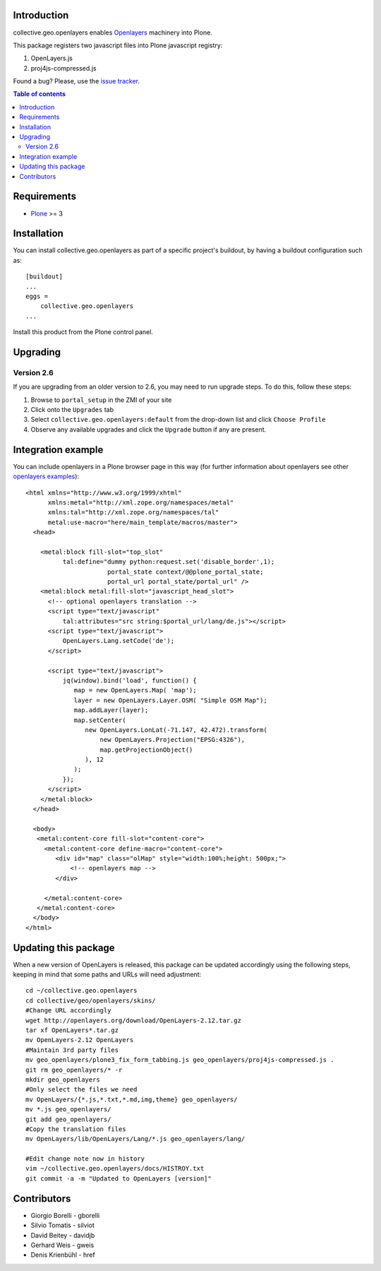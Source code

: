 Introduction
============

collective.geo.openlayers enables `Openlayers`_ machinery into Plone.

This package registers two javascript files into Plone javascript registry:

1. OpenLayers.js
2. proj4js-compressed.js



.. image:: https://secure.travis-ci.org/collective/collective.geo.openlayers.png
    :target: http://travis-ci.org/collective/collective.geo.openlayers

Found a bug? Please, use the `issue tracker`_.

.. contents:: Table of contents


Requirements
============

* `Plone`_ >= 3


Installation
============

You can install collective.geo.openlayers as part of a specific project's buildout,
by having a buildout configuration such as: ::

        [buildout]
        ...
        eggs =
            collective.geo.openlayers
        ...

Install this product from the Plone control panel.

Upgrading
=========

Version 2.6
-----------

If you are upgrading from an older version to 2.6, you may need to run
upgrade steps. To do this, follow these steps:

#. Browse to ``portal_setup`` in the ZMI of your site
#. Click onto the ``Upgrades`` tab
#. Select ``collective.geo.openlayers:default`` from the drop-down list and
   click ``Choose Profile``
#. Observe any available upgrades and click the ``Upgrade`` button if any
   are present.


Integration example
===================

You can include openlayers in a Plone browser page in this way
(for further information about openlayers see
other `openlayers examples`_)::

        <html xmlns="http://www.w3.org/1999/xhtml"
              xmlns:metal="http://xml.zope.org/namespaces/metal"
              xmlns:tal="http://xml.zope.org/namespaces/tal"
              metal:use-macro="here/main_template/macros/master">
          <head>

            <metal:block fill-slot="top_slot"
                  tal:define="dummy python:request.set('disable_border',1);
                              portal_state context/@@plone_portal_state;
                              portal_url portal_state/portal_url" />
            <metal:block metal:fill-slot="javascript_head_slot">
              <!-- optional openlayers translation -->
              <script type="text/javascript"
                  tal:attributes="src string:$portal_url/lang/de.js"></script>
              <script type="text/javascript">
                  OpenLayers.Lang.setCode('de');
              </script>

              <script type="text/javascript">
                  jq(window).bind('load', function() {
                     map = new OpenLayers.Map( 'map');
                     layer = new OpenLayers.Layer.OSM( "Simple OSM Map");
                     map.addLayer(layer);
                     map.setCenter(
                        new OpenLayers.LonLat(-71.147, 42.472).transform(
                            new OpenLayers.Projection("EPSG:4326"),
                            map.getProjectionObject()
                        ), 12
                     );
                  });
              </script>
            </metal:block>
          </head>

          <body>
           <metal:content-core fill-slot="content-core">
             <metal:content-core define-macro="content-core">
                <div id="map" class="olMap" style="width:100%;height: 500px;">
                    <!-- openlayers map -->
                </div>

             </metal:content-core>
           </metal:content-core>
          </body>
        </html>

Updating this package
=====================

When a new version of OpenLayers is released, this package can be updated
accordingly using the following steps, keeping in mind that some paths and URLs
will need adjustment::

    cd ~/collective.geo.openlayers
    cd collective/geo/openlayers/skins/
    #Change URL accordingly
    wget http://openlayers.org/download/OpenLayers-2.12.tar.gz
    tar xf OpenLayers*.tar.gz
    mv OpenLayers-2.12 OpenLayers
    #Maintain 3rd party files
    mv geo_openlayers/plone3_fix_form_tabbing.js geo_openlayers/proj4js-compressed.js .
    git rm geo_openlayers/* -r
    mkdir geo_openlayers
    #Only select the files we need
    mv OpenLayers/{*.js,*.txt,*.md,img,theme} geo_openlayers/
    mv *.js geo_openlayers/
    git add geo_openlayers/
    #Copy the translation files
    mv OpenLayers/lib/OpenLayers/Lang/*.js geo_openlayers/lang/

    #Edit change note now in history
    vim ~/collective.geo.openlayers/docs/HISTROY.txt
    git commit -a -m "Updated to OpenLayers [version]"


Contributors
============

* Giorgio Borelli - gborelli
* Silvio Tomatis - silviot
* David Beitey - davidjb
* Gerhard Weis - gweis
* Denis Krienbühl - href


.. _Openlayers: http://openlayers.org
.. _Plone: http://plone.org
.. _openlayers examples: http://dev.openlayers.org/releases/OpenLayers-2.12/examples
.. _issue tracker: https://github.com/collective/collective.geo.bundle/issues
